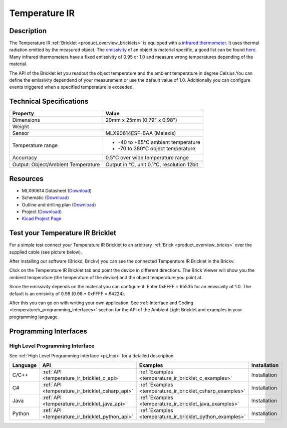 .. _temperature_ir_bricklet:

Temperature IR
==============


.. raw:: html

	{% from "macros.html" import tfdocstart, tfdocimg, tfdocend %}
	{{ tfdocstart() }}
	{{ tfdocimg("Bricklets/test.jpg", "test_k.jpg", "Bricklets/test.jpg", "Title #0") }}
	{{ tfdocimg("Bricklets/test.jpg", "test_k.jpg", "Bricklets/test.jpg", "Title #1") }}
	{{ tfdocimg("Bricklets/test.jpg", "test_k.jpg", "Bricklets/test.jpg", "Title #2") }}
	{{ tfdocimg("Bricklets/test.jpg", "test_k.jpg", "Bricklets/test.jpg", "Title #3") }}
	{{ tfdocimg("Bricklets/test.jpg", "test_k.jpg", "Bricklets/test.jpg", "Title #4") }}
	{{ tfdocimg("Bricklets/test.jpg", "test_k.jpg", "Bricklets/test.jpg", "Title #5") }}
	{{ tfdocend() }}


Description
-----------

The Temperature IR :ref:`Bricklet <product_overview_bricklets>` is equipped with a
`infrared thermometer <http://en.wikipedia.org/wiki/Infrared_thermometer>`_.
It uses thermal radiation emitted by the measured object. The
`emissivity <http://en.wikipedia.org/wiki/Emissivity>`_ of an object is
material specific, a good list can be found 
`here <http://www.infrared-thermography.com/material.htm>`_.
Many infrared thermometers have a fixed emissivity of 0.95 or 1.0
and measure wrong temperatures depending of the material.

The API of the Bricklet let you readout the object temperature and the
ambient temperature in degree Celsius.You can define the emissivity dependend 
of your measurement or use the default value of 1.0. Additionally you can
configure events triggered when a specified temperature is exceeded.



Technical Specifications
------------------------

===================================  =====================================================================
Property                             Value
===================================  =====================================================================
Dimensions                           20mm x 25mm (0.79" x 0.98")
Weight
Sensor                               MLX90614ESF-BAA (Melexis)
Temperature range                    * -40 to +85°C ambient temperature

                                     * -70 to 380°C object temperature
Accurracy                            0.5°C over wide temperature range
-----------------------------------  ---------------------------------------------------------------------
-----------------------------------  ---------------------------------------------------------------------
Output: Object/Ambient Temperature   Output in °C, unit 0.1°C, resolution 12bit
===================================  =====================================================================

Resources
---------

* MLX90614 Datasheet (`Download <https://github.com/Tinkerforge/temperature-ir-bricklet/blob/master/datasheets/MLX90614.pdf>`__)
* Schematic (`Download <https://github.com/Tinkerforge/temperature-ir-bricklet/raw/master/hardware/temperature-ir-bricklet-schematic.pdf>`__)
* Outline and drilling plan (`Download <../../_images/Dimensions/temperature_ir_bricklet_dimensions.png>`__)
* Project (`Download <https://github.com/Tinkerforge/temperature-ir-bricklet/zipball/master>`__)
* `Kicad Project Page <http://kicad.sourceforge.net/>`__

.. _temperature_ir_bricklet_test:

Test your Temperature IR Bricklet
---------------------------------

For a simple test connect your Temperature IR Bricklet to an arbitrary 
:ref:`Brick <product_overview_bricks>` over the supplied cable (see picture below).

.. image:: /Images/Bricks/Servo_Brick/servo_brick_test.jpg
   :scale: 100 %
   :alt: Master Brick with connected Temperature IR Bricklet
   :align: center

After installing our software (Brickd, Brickv) you can see the connected 
Temperature IR Bricklet in the Brickv.

.. image:: /Images/Bricklets/temperature_ir_brickv.jpg
   :scale: 100 %
   :alt: Brickv view of Temperature IR Bricklet
   :align: center

Click on the Temperature IR Bricklet tab and point the device in different
directions. The Brick Viewer will show you the ambient temperature (the 
temperature of the device) and the object temperature you point at.

Since the emissivity depends on the material you can configure it.
Enter 0xFFFF = 65535 for an emissivity of 1.0.
The default is an emisivity of 0.98 (0.98 * 0xFFFF = 64224).

After this you can go on with writing your own application.
See :ref:`Interface and Coding <temperatureir_programming_interfaces>` 
section for the API of the Ambient Light Bricklet and examples in your 
programming language.


.. _temperatureir_programming_interfaces:

Programming Interfaces
----------------------

High Level Programming Interface
^^^^^^^^^^^^^^^^^^^^^^^^^^^^^^^^

See :ref:`High Level Programming Interface <pi_hlpi>` for a detailed description.

.. csv-table::
   :header: "Language", "API", "Examples", "Installation"
   :widths: 25, 8, 15, 12

   "C/C++", ":ref:`API <temperature_ir_bricklet_c_api>`", ":ref:`Examples <temperature_ir_bricklet_c_examples>`", "Installation"
   "C#", ":ref:`API <temperature_ir_bricklet_csharp_api>`", ":ref:`Examples <temperature_ir_bricklet_csharp_examples>`", "Installation"
   "Java", ":ref:`API <temperature_ir_bricklet_java_api>`", ":ref:`Examples <temperature_ir_bricklet_java_examples>`", "Installation"
   "Python", ":ref:`API <temperature_ir_bricklet_python_api>`", ":ref:`Examples <temperature_ir_bricklet_python_examples>`", "Installation"


